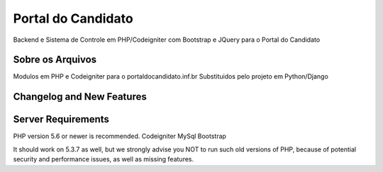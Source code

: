 ###################
Portal do Candidato
###################

Backend e Sistema de Controle em PHP/Codeigniter com Bootstrap e JQuery para o Portal do Candidato

*******************
Sobre os Arquivos
*******************

Modulos em PHP e Codeigniter para o portaldocandidato.inf.br
Substituidos pelo projeto em Python/Django

**************************
Changelog and New Features
**************************

..

*******************
Server Requirements
*******************

PHP version 5.6 or newer is recommended.
Codeigniter
MySql
Bootstrap

It should work on 5.3.7 as well, but we strongly advise you NOT to run
such old versions of PHP, because of potential security and performance
issues, as well as missing features.
